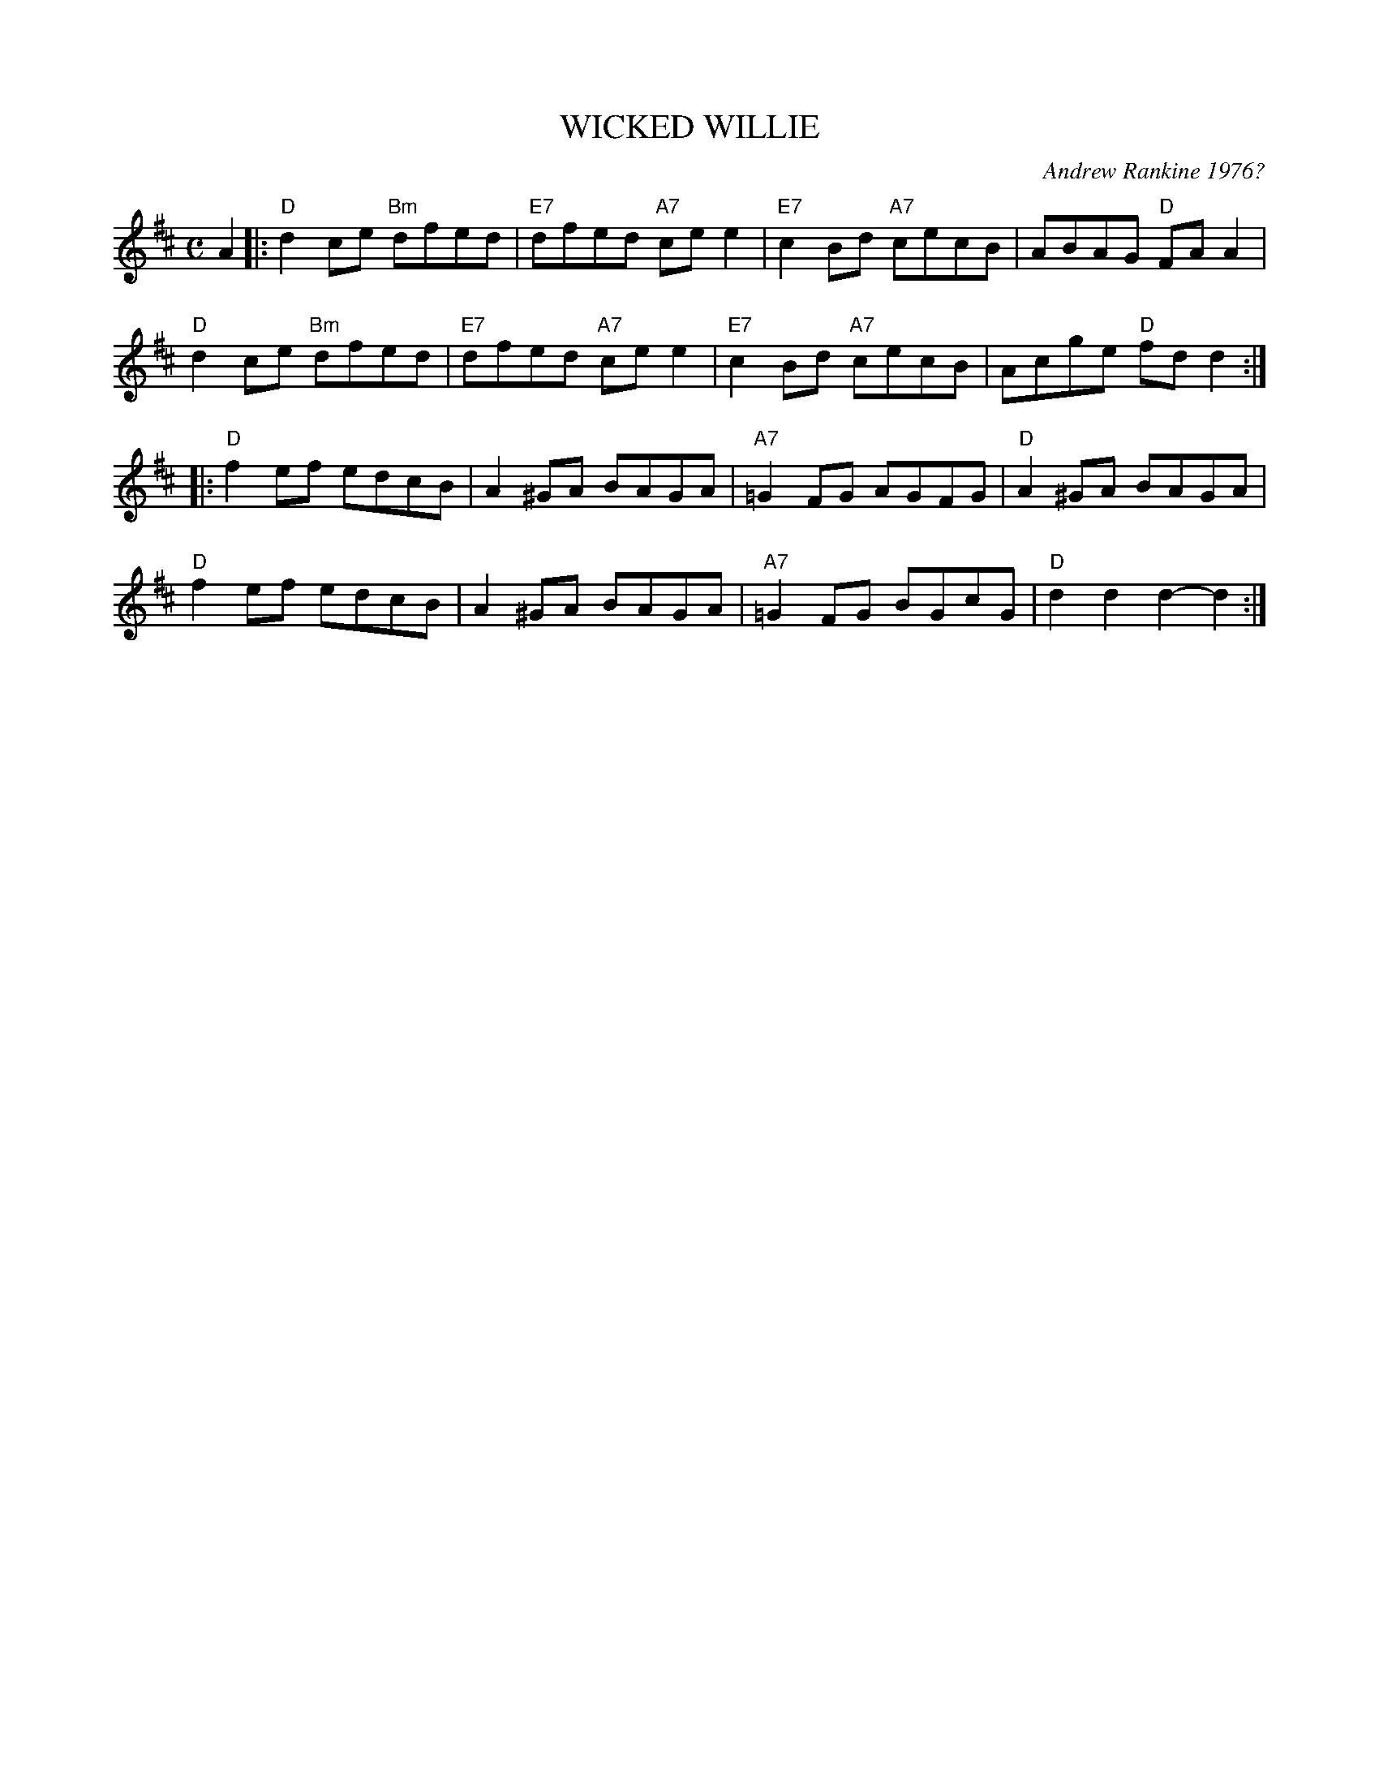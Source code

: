 X: 15
T: WICKED WILLIE
C: Andrew Rankine 1976?
R: reel
B: "The Complete Andrew Rankine Collection of Scottish Country Dance Tunes" p.18
Z: 2017 John Chambers <jc:trillian.mit.edu>
M: C
L: 1/8
K: D
A2 |:\
"D"d2ce "Bm"dfed | "E7"dfed "A7"cee2 | "E7"c2Bd "A7"cecB | ABAG "D"FAA2 |
"D"d2ce "Bm"dfed | "E7"dfed "A7"cee2 | "E7"c2Bd "A7"cecB | Acge "D"fdd2 :|
|:\
"D"f2ef edcB | A2^GA BAGA | "A7"=G2FG AGFG | "D"A2^GA BAGA |
"D"f2ef edcB | A2^GA BAGA | "A7"=G2FG BGcG | "D"d2d2 d2-d2 :|
